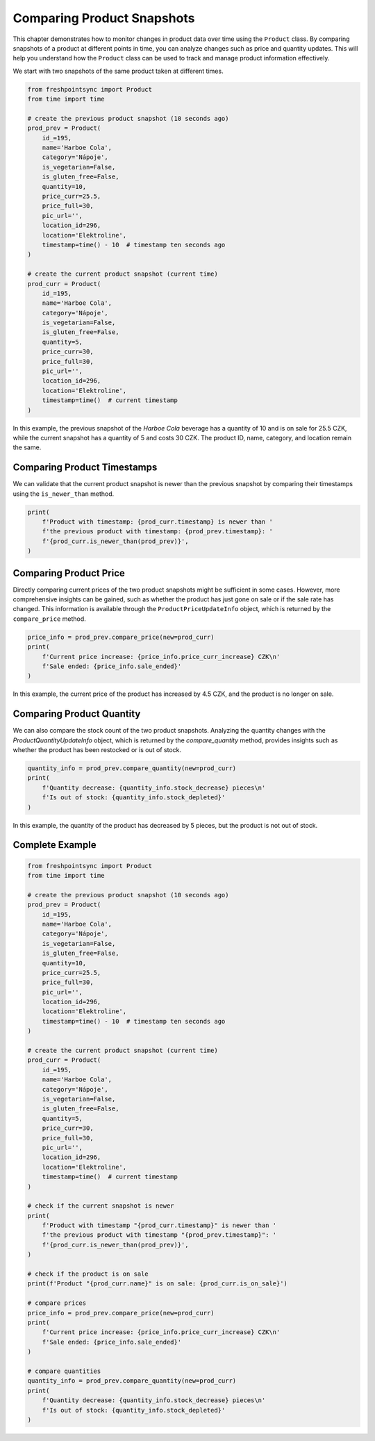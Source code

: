 ===========================
Comparing Product Snapshots
===========================

This chapter demonstrates how to monitor changes in product data over time using
the ``Product`` class. By comparing snapshots of a product at different points
in time, you can analyze changes such as price and quantity updates. This will
help you understand how the ``Product`` class can be used to track and manage
product information effectively.

We start with two snapshots of the same product taken at different times.

.. code-block:: python

    from freshpointsync import Product
    from time import time

    # create the previous product snapshot (10 seconds ago)
    prod_prev = Product(
        id_=195,
        name='Harboe Cola',
        category='Nápoje',
        is_vegetarian=False,
        is_gluten_free=False,
        quantity=10,
        price_curr=25.5,
        price_full=30,
        pic_url='',
        location_id=296,
        location='Elektroline',
        timestamp=time() - 10  # timestamp ten seconds ago
    )

    # create the current product snapshot (current time)
    prod_curr = Product(
        id_=195,
        name='Harboe Cola',
        category='Nápoje',
        is_vegetarian=False,
        is_gluten_free=False,
        quantity=5,
        price_curr=30,
        price_full=30,
        pic_url='',
        location_id=296,
        location='Elektroline',
        timestamp=time()  # current timestamp
    )

In this example, the previous snapshot of the *Harboe Cola* beverage has
a quantity of 10 and is on sale for 25.5 CZK, while the current snapshot has
a quantity of 5 and costs 30 CZK. The product ID, name, category, and location
remain the same.

Comparing Product Timestamps
----------------------------
We can validate that the current product snapshot is newer than the previous
snapshot by comparing their timestamps using the ``is_newer_than`` method.

.. code-block:: python

    print(
        f'Product with timestamp: {prod_curr.timestamp} is newer than '
        f'the previous product with timestamp: {prod_prev.timestamp}: '
        f'{prod_curr.is_newer_than(prod_prev)}',
    )

Comparing Product Price
-----------------------
Directly comparing current prices of the two product snapshots might be
sufficient in some cases. However, more comprehensive insights can be gained,
such as whether the product has just gone on sale or if the sale rate has
changed. This information is available through the ``ProductPriceUpdateInfo``
object, which is returned by the ``compare_price`` method.

.. code-block:: python

    price_info = prod_prev.compare_price(new=prod_curr)
    print(
        f'Current price increase: {price_info.price_curr_increase} CZK\n'
        f'Sale ended: {price_info.sale_ended}'
    )

In this example, the current price of the product has increased by 4.5 CZK, and
the product is no longer on sale.

Comparing Product Quantity
--------------------------
We can also compare the stock count of the two product snapshots. Analyzing
the quantity changes with the `ProductQuantityUpdateInfo` object, which
is returned by the `compare_quantity` method, provides insights such as whether
the product has been restocked or is out of stock.

.. code-block:: python

    quantity_info = prod_prev.compare_quantity(new=prod_curr)
    print(
        f'Quantity decrease: {quantity_info.stock_decrease} pieces\n'
        f'Is out of stock: {quantity_info.stock_depleted}'
    )

In this example, the quantity of the product has decreased by 5 pieces, but
the product is not out of stock.

Complete Example
----------------

.. code-block:: python

    from freshpointsync import Product
    from time import time

    # create the previous product snapshot (10 seconds ago)
    prod_prev = Product(
        id_=195,
        name='Harboe Cola',
        category='Nápoje',
        is_vegetarian=False,
        is_gluten_free=False,
        quantity=10,
        price_curr=25.5,
        price_full=30,
        pic_url='',
        location_id=296,
        location='Elektroline',
        timestamp=time() - 10  # timestamp ten seconds ago
    )

    # create the current product snapshot (current time)
    prod_curr = Product(
        id_=195,
        name='Harboe Cola',
        category='Nápoje',
        is_vegetarian=False,
        is_gluten_free=False,
        quantity=5,
        price_curr=30,
        price_full=30,
        pic_url='',
        location_id=296,
        location='Elektroline',
        timestamp=time()  # current timestamp
    )

    # check if the current snapshot is newer
    print(
        f'Product with timestamp "{prod_curr.timestamp}" is newer than '
        f'the previous product with timestamp "{prod_prev.timestamp}": '
        f'{prod_curr.is_newer_than(prod_prev)}',
    )

    # check if the product is on sale
    print(f'Product "{prod_curr.name}" is on sale: {prod_curr.is_on_sale}')

    # compare prices
    price_info = prod_prev.compare_price(new=prod_curr)
    print(
        f'Current price increase: {price_info.price_curr_increase} CZK\n'
        f'Sale ended: {price_info.sale_ended}'
    )

    # compare quantities
    quantity_info = prod_prev.compare_quantity(new=prod_curr)
    print(
        f'Quantity decrease: {quantity_info.stock_decrease} pieces\n'
        f'Is out of stock: {quantity_info.stock_depleted}'
    )
